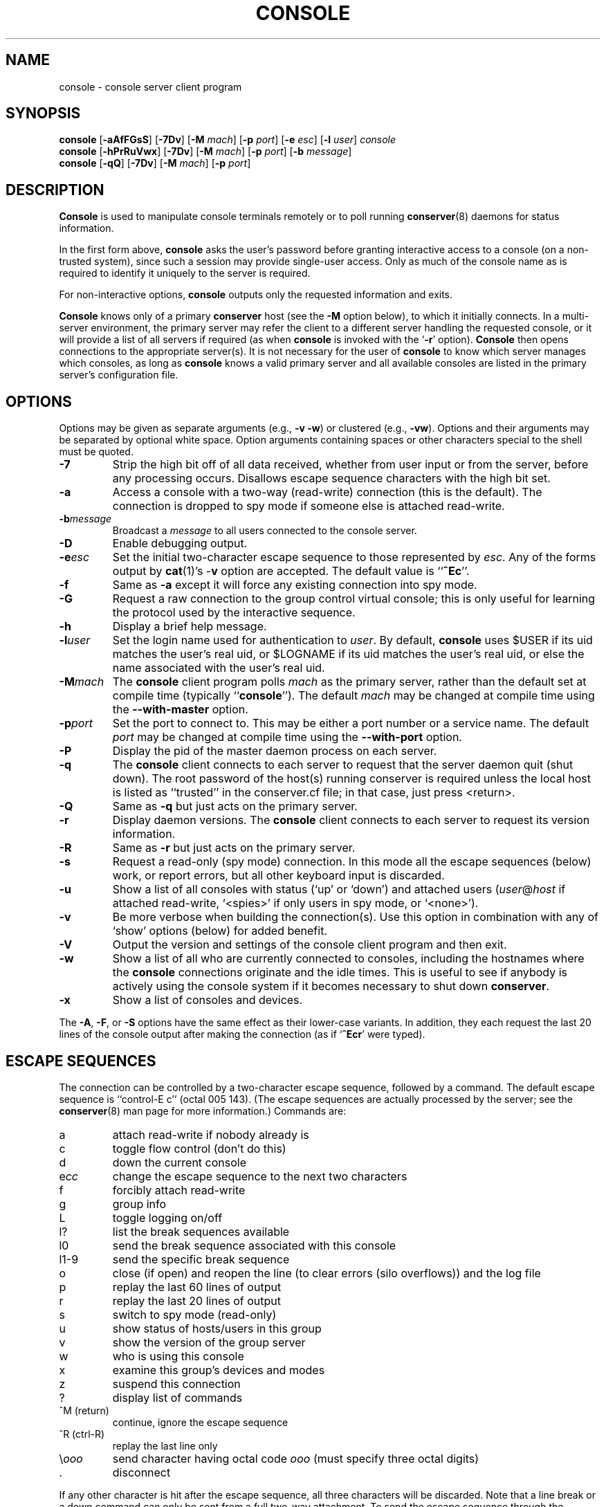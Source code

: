 .\" $Id: console.man,v 1.16 2002-01-20 20:03:10-08 bryan Exp $
.TH CONSOLE 1 "Local"
.SH NAME
console \- console server client program
.SH SYNOPSIS
\fBconsole\fP [\fB\-aAfFGsS\fP] [\fB\-7Dv\fP] [\fB\-M\fP \fImach\fP]
[\fB\-p\fP \fIport\fP] [\fB\-e\fP \fIesc\fP] [\fB\-l\fP \fIuser\fP]
\fIconsole\fP
.br
\fBconsole\fP [\fB\-hPrRuVwx\fP] [\fB\-7Dv\fP] [\fB\-M\fP \fImach\fP]
[\fB\-p\fP \fIport\fP] [\fB\-b\fP \fImessage\fP]
.br
\fBconsole\fP [\fB\-qQ\fP] [\fB\-7Dv\fP] [\fB\-M\fP \fImach\fP]
[\fB\-p\fP \fIport\fP]
.SH DESCRIPTION
.B Console
is used to manipulate console terminals remotely or to poll running
\fBconserver\fP(8) daemons for status information.
.PP
In the first form above,
.B console
asks the user's password before
granting interactive access to a console (on a non-trusted system),
since such a session may provide single-user access.
Only as much of the console name as is required to
identify it uniquely to the server is required.
.PP
For non-interactive options,
.B console
outputs only the requested information and exits.
.PP
.B Console
knows only of a primary
.B conserver
host
(see the \fB\-M\fP option below),
to which it initially connects.
In a multi-server environment, the primary server may refer
the client to a different server handling the requested console,
or it will provide a list of all servers if required
(as when
.B console
is invoked with the
.RB ` \-r '
option).
.B Console
then opens connections to the appropriate server(s).
It is not necessary for the user of
.B console
to know which server manages which consoles,
as long as
.B console
knows a valid primary server
and all available consoles are listed in the primary server's
configuration file.
.SH OPTIONS
.PP
Options may be given as separate arguments (e.g., \fB\-v -w\fP)
or clustered (e.g., \fB\-vw\fP).
Options and their arguments may be separated by optional white space.
Option arguments containing spaces or other characters special to the shell
must be quoted.
.TP
.B \-7
Strip the high bit off of all data received,
whether from user input or from the server,
before any processing occurs.
Disallows escape sequence characters with the high bit set.
.TP
.B \-a
Access a console with a two-way (read-write) connection (this is the default).
The connection is dropped to spy mode if someone else is attached read-write.
.TP
.BI \-b message
Broadcast a \fImessage\fP to all users connected to the console server.
.TP
.B \-D
Enable debugging output.
.TP
.BI \-e esc
Set the initial two-character escape sequence to
those represented by \fIesc\fP.
Any of the forms output by \fBcat\fP(1)'s \-\fBv\fP option
are accepted.  The default value is ``\fB^Ec\fP''.
.TP
.B \-f
Same as \fB\-a\fP except it will force any existing connection into spy mode.
.TP
.B \-G
Request a raw connection to the group control virtual console;
this is only useful for learning the protocol used by the
interactive sequence.
.TP
.B \-h
Display a brief help message.
.TP
.BI \-l user
Set the login name used for authentication to \fIuser\fP.
By default, \fBconsole\fP uses $USER if its uid matches the user's real uid,
or $LOGNAME if its uid matches the user's real uid,
or else the name associated with the user's real uid.
.TP
.BI \-M mach
The \fBconsole\fP client program polls \fImach\fP as the primary server,
rather than the default set at compile time (typically ``\fBconsole\fP'').
The default \fImach\fP may be changed at compile time using the
\fB--with-master\fP option.
.TP
.BI \-p port
Set the port to connect to.  This may be either a port number
or a service name.  The default \fIport\fP may be changed at compile time
using the \fB--with-port\fP option.
.TP
.B \-P
Display the pid of the master daemon process on each server.
.TP
.B \-q
The \fBconsole\fP client connects to each server to request that the
server daemon quit (shut down).  The root password of the host(s)
running conserver is required unless the local host is listed as
``trusted'' in the conserver.cf file; in that case, just
press <return>.
.TP
.B \-Q
Same as \fB\-q\fP but just acts on the primary server.
.TP
.B \-r
Display daemon versions.  The \fBconsole\fP client connects to each
server to request its version information.
.TP
.B \-R
Same as \fB\-r\fP but just acts on the primary server.
.TP
.B \-s
Request a read-only (spy mode) connection.
In this mode all the escape sequences (below) work, or report errors,
but all other keyboard input is discarded.
.TP
.B \-u
Show a list of all consoles with status (`up' or `down')
and attached users (\fIuser\fP@\fIhost\fP if attached read-write,
`<spies>' if only users in spy mode, or `<none>').
.TP
.B \-v
Be more verbose when building the connection(s).
Use this option in combination with any of `show' options (below)
for added benefit.
.TP
.B \-V
Output the version and settings of the console client program
and then exit.
.TP
.B \-w
Show a list of all who are currently connected to consoles,
including the hostnames where the \fBconsole\fP connections originate
and the idle times.  This is useful to see if anybody is actively
using the console system if it becomes necessary to shut down
\fBconserver\fP.
.TP
.B \-x
Show a list of consoles and devices.
.PP
The \fB\-A\fP, \fB\-F\fP, or \fB\-S\fP options have the same effect as
their lower-case variants.
In addition, they each request the last 20 lines of the console output after
making the connection (as if `\fB^Ecr\fP' were typed).
.SH "ESCAPE SEQUENCES"
The connection can be controlled by a two-character escape sequence, followed
by a command.  The default escape sequence is ``control-E c''
(octal 005 143).
(The escape sequences are actually processed by the server; see the
.BR conserver (8)
man page for more information.)
Commands are:
.sp
.PD 0
.IP a
attach read-write if nobody already is
.IP c
toggle flow control (don't do this)
.IP d
down the current console
.IP e\fIcc\fP
change the escape sequence to the next two characters
.IP f
forcibly attach read-write
.IP g
group info
.IP L
toggle logging on/off
.IP l?
list the break sequences available
.IP l0
send the break sequence associated with this console
.IP l1-9
send the specific break sequence
.IP o
close (if open) and reopen the line (to clear errors (silo overflows))
and the log file
.IP p
replay the last 60 lines of output
.IP r
replay the last 20 lines of output
.IP s
switch to spy mode (read-only)
.IP u
show status of hosts/users in this group
.IP v
show the version of the group server
.IP w
who is using this console
.IP x
examine this group's devices and modes
.IP z
suspend this connection
.IP ?
display list of commands
.IP "^M (return)"
continue, ignore the escape sequence
.IP "^R (ctrl-R)"
replay the last line only
.IP \\\\\fIooo\fP
send character having octal code \fIooo\fP
(must specify three octal digits)
.IP \.
disconnect
.PD
.PP
If any other character is hit after the escape sequence, all three characters
will be discarded.
Note that a line break or a down command
can only be sent from a full two-way attachment.
To send the escape sequence through the connection one must redefine
the outer escape sequence, or use \fB^Ec\\\fP\fIooo\fP to send the
first escape character before typing the second character directly.
.PP
In the \fB\-u\fP output, the login ``<none>'' indicates no one is
viewing that console, and the login ``<spies>'' indicates that
no one has a full two-way attachment.  When no one is attached to
a console its output is cloned to the stdout of the server process
if \fBconserver\fP was started with the \fB\-u\fP option.
.SH EXAMPLES
.TP
console \-u
Outputs something like:
.sp
.RS
.ta 18n 24n
dumb	up	<none>
.br
expert	up	ksb@mentor
.br
tyro	up	<spies>
.br
mentor	up	<none>
.br
sage	up	fine@cis
.DT
.RE
.IP
The \fB<none>\fP indicates no one is viewing \fIdumb\fP or \fImentor\fP,
the \fB<spies>\fP indicates only read-only connections exist for \fItyro\fP,
and
other \fIlogin\fP@\fIhost\fP entries indicate users attached read-write to
\fIsage\fP and \fIexpert\fP.
.TP
console \-w
Outputs something like:
.sp
.RS
.ta 18n 26n 32n
ksb@extra	attach	2days	expert
.br
file@cis	attach	21:46	sage
.br
dmr@alice	spy	\00:04	tyro
.DT
.RE
.IP
The third column is the idle time of the user.
Either \fIhours\fP:\fIminutes\fP or number of days is displayed.
.TP
console \-e \*(lq^[1\*(rq lv426
Requests a connection to the host ``lv426'' with the escape characters
set to ``escape one''.
.SH BUGS
All client/server traffic (including root and user passwords) is
passed ``in the clear''.  Extreme care should be taken to insure no one
is ``snooping'' this private data.  One day the traffic will be encrypted.
.PP
It is possible to create a loop of console connections, with ugly results.
Never run \fBconsole\fP from within a console connection (unless you set each
escape sequence differently).
.PP
The \fB\-G\fP option doesn't help to explain how connections get built.
.SH AUTHORS
Thomas A. Fine, Ohio State Computer Science
.br
Kevin Braunsdorf, Purdue University Computing Center
.br
Bryan Stansell, conserver.com
.SH "SEE ALSO"
.BR conserver.cf (5),
.BR conserver.passwd (5),
.BR conserver (8)
